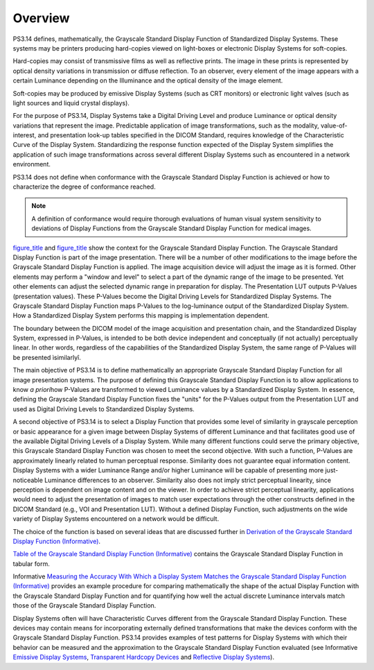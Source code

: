 .. _chapter_6:

Overview
========

PS3.14 defines, mathematically, the Grayscale Standard Display Function
of Standardized Display Systems. These systems may be printers producing
hard-copies viewed on light-boxes or electronic Display Systems for
soft-copies.

Hard-copies may consist of transmissive films as well as reflective
prints. The image in these prints is represented by optical density
variations in transmission or diffuse reflection. To an observer, every
element of the image appears with a certain Luminance depending on the
Illuminance and the optical density of the image element.

Soft-copies may be produced by emissive Display Systems (such as CRT
monitors) or electronic light valves (such as light sources and liquid
crystal displays).

For the purpose of PS3.14, Display Systems take a Digital Driving Level
and produce Luminance or optical density variations that represent the
image. Predictable application of image transformations, such as the
modality, value-of-interest, and presentation look-up tables specified
in the DICOM Standard, requires knowledge of the Characteristic Curve of
the Display System. Standardizing the response function expected of the
Display System simplifies the application of such image transformations
across several different Display Systems such as encountered in a
network environment.

PS3.14 does not define when conformance with the Grayscale Standard
Display Function is achieved or how to characterize the degree of
conformance reached.

.. note::

   A definition of conformance would require thorough evaluations of
   human visual system sensitivity to deviations of Display Functions
   from the Grayscale Standard Display Function for medical images.

`figure_title <#figure_6-1>`__ and `figure_title <#figure_6-2>`__ show
the context for the Grayscale Standard Display Function. The Grayscale
Standard Display Function is part of the image presentation. There will
be a number of other modifications to the image before the Grayscale
Standard Display Function is applied. The image acquisition device will
adjust the image as it is formed. Other elements may perform a "window
and level" to select a part of the dynamic range of the image to be
presented. Yet other elements can adjust the selected dynamic range in
preparation for display. The Presentation LUT outputs P-Values
(presentation values). These P-Values become the Digital Driving Levels
for Standardized Display Systems. The Grayscale Standard Display
Function maps P-Values to the log-luminance output of the Standardized
Display System. How a Standardized Display System performs this mapping
is implementation dependent.

The boundary between the DICOM model of the image acquisition and
presentation chain, and the Standardized Display System, expressed in
P-Values, is intended to be both device independent and conceptually (if
not actually) perceptually linear. In other words, regardless of the
capabilities of the Standardized Display System, the same range of
P-Values will be presented ìsimilarlyî.

.. figure:: figures/PS3.14_6-2.svg
   :alt: The conceptual model of a Standardized Display System maps
   P-Values to Luminance via an intermediate transformation to Digital
   Driving Levels of an unstandardized Display System.
   :name: figure_6-2

   The conceptual model of a Standardized Display System maps P-Values
   to Luminance via an intermediate transformation to Digital Driving
   Levels of an unstandardized Display System.

The main objective of PS3.14 is to define mathematically an appropriate
Grayscale Standard Display Function for all image presentation systems.
The purpose of defining this Grayscale Standard Display Function is to
allow applications to know *a priori*\ how P-Values are transformed to
viewed Luminance values by a Standardized Display System. In essence,
defining the Grayscale Standard Display Function fixes the "units" for
the P-Values output from the Presentation LUT and used as Digital
Driving Levels to Standardized Display Systems.

A second objective of PS3.14 is to select a Display Function that
provides some level of similarity in grayscale perception or basic
appearance for a given image between Display Systems of different
Luminance and that facilitates good use of the available Digital Driving
Levels of a Display System. While many different functions could serve
the primary objective, this Grayscale Standard Display Function was
chosen to meet the second objective. With such a function, P-Values are
approximately linearly related to human perceptual response. Similarity
does not guarantee equal information content. Display Systems with a
wider Luminance Range and/or higher Luminance will be capable of
presenting more just-noticeable Luminance differences to an observer.
Similarity also does not imply strict perceptual linearity, since
perception is dependent on image content and on the viewer. In order to
achieve strict perceptual linearity, applications would need to adjust
the presentation of images to match user expectations through the other
constructs defined in the DICOM Standard (e.g., VOI and Presentation
LUT). Without a defined Display Function, such adjustments on the wide
variety of Display Systems encountered on a network would be difficult.

The choice of the function is based on several ideas that are discussed
further in `Derivation of the Grayscale Standard Display Function
(Informative) <#chapter_A>`__.

`Table of the Grayscale Standard Display Function
(Informative) <#chapter_B>`__ contains the Grayscale Standard Display
Function in tabular form.

Informative `Measuring the Accuracy With Which a Display System Matches
the Grayscale Standard Display Function (Informative) <#chapter_C>`__
provides an example procedure for comparing mathematically the shape of
the actual Display Function with the Grayscale Standard Display Function
and for quantifying how well the actual discrete Luminance intervals
match those of the Grayscale Standard Display Function.

Display Systems often will have Characteristic Curves different from the
Grayscale Standard Display Function. These devices may contain means for
incorporating externally defined transformations that make the devices
conform with the Grayscale Standard Display Function. PS3.14 provides
examples of test patterns for Display Systems with which their behavior
can be measured and the approximation to the Grayscale Standard Display
Function evaluated (see Informative `Emissive Display
Systems <#sect_D.1>`__, `Transparent Hardcopy Devices <#sect_D.2>`__ and
`Reflective Display Systems <#sect_D.3>`__).

